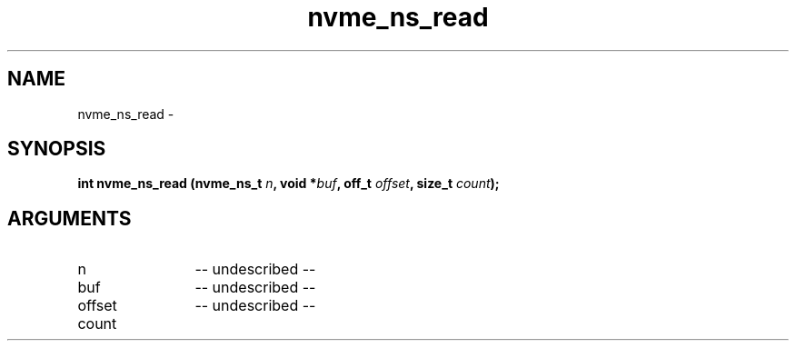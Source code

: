 .TH "nvme_ns_read" 2 "nvme_ns_read" "February 2020" "libnvme Manual"
.SH NAME
nvme_ns_read \-
.SH SYNOPSIS
.B "int" nvme_ns_read
.BI "(nvme_ns_t " n ","
.BI "void *" buf ","
.BI "off_t " offset ","
.BI "size_t " count ");"
.SH ARGUMENTS
.IP "n" 12
-- undescribed --
.IP "buf" 12
-- undescribed --
.IP "offset" 12
-- undescribed --
.IP "count" 12

